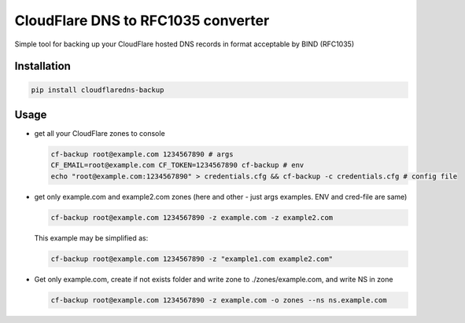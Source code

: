 CloudFlare DNS to RFC1035 converter 
===================================


.. image:: https://img.shields.io/pypi/v/cloudflaredns-backup.svg?style=flat-square
    :target: https://pypi.python.org/pypi/cloudflaredns-backup
    


.. image:: https://img.shields.io/pypi/dm/cloudflaredns-backup.svg?style=flat-square
        :target: https://pypi.python.org/pypi/cloudflaredns-backup


Simple tool for backing up your CloudFlare hosted DNS records in format acceptable by BIND (RFC1035)

Installation
------------

.. code:: bash

    pip install cloudflaredns-backup

Usage
-----

*   get all your CloudFlare zones to console

    .. code:: bash

        cf-backup root@example.com 1234567890 # args
        CF_EMAIL=root@example.com CF_TOKEN=1234567890 cf-backup # env
        echo "root@example.com:1234567890" > credentials.cfg && cf-backup -c credentials.cfg # config file

*   get only example.com and example2.com zones (here and other - just args examples. ENV and cred-file are same)

    .. code:: bash

        cf-backup root@example.com 1234567890 -z example.com -z example2.com
    
    This example may be simplified as:
    
    .. code:: bash

        cf-backup root@example.com 1234567890 -z "example1.com example2.com"

*   Get only example.com, create if not exists folder and write zone to ./zones/example.com, and write NS in zone

    .. code:: bash

        cf-backup root@example.com 1234567890 -z example.com -o zones --ns ns.example.com

